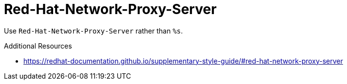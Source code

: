 :navtitle: Red-Hat-Network-Proxy-Server
:keywords: reference, rule, Red-Hat-Network-Proxy-Server

= Red-Hat-Network-Proxy-Server

Use `Red-Hat-Network-Proxy-Server` rather than `%s`.

.Additional Resources

* link:https://redhat-documentation.github.io/supplementary-style-guide/#red-hat-network-proxy-server[]

